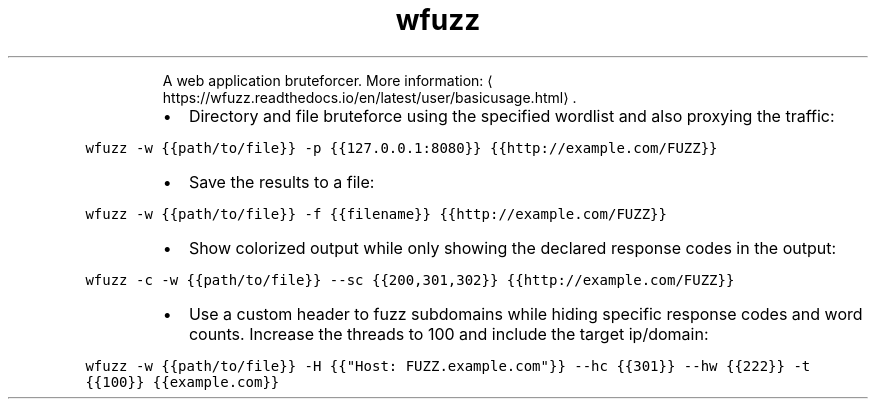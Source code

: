 .TH wfuzz
.PP
.RS
A web application bruteforcer.
More information: \[la]https://wfuzz.readthedocs.io/en/latest/user/basicusage.html\[ra]\&.
.RE
.RS
.IP \(bu 2
Directory and file bruteforce using the specified wordlist and also proxying the traffic:
.RE
.PP
\fB\fCwfuzz \-w {{path/to/file}} \-p {{127.0.0.1:8080}} {{http://example.com/FUZZ}}\fR
.RS
.IP \(bu 2
Save the results to a file:
.RE
.PP
\fB\fCwfuzz \-w {{path/to/file}} \-f {{filename}} {{http://example.com/FUZZ}}\fR
.RS
.IP \(bu 2
Show colorized output while only showing the declared response codes in the output:
.RE
.PP
\fB\fCwfuzz \-c \-w {{path/to/file}} \-\-sc {{200,301,302}} {{http://example.com/FUZZ}}\fR
.RS
.IP \(bu 2
Use a custom header to fuzz subdomains while hiding specific response codes and word counts. Increase the threads to 100 and include the target ip/domain:
.RE
.PP
\fB\fCwfuzz \-w {{path/to/file}} \-H {{"Host: FUZZ.example.com"}} \-\-hc {{301}} \-\-hw {{222}} \-t {{100}} {{example.com}}\fR
